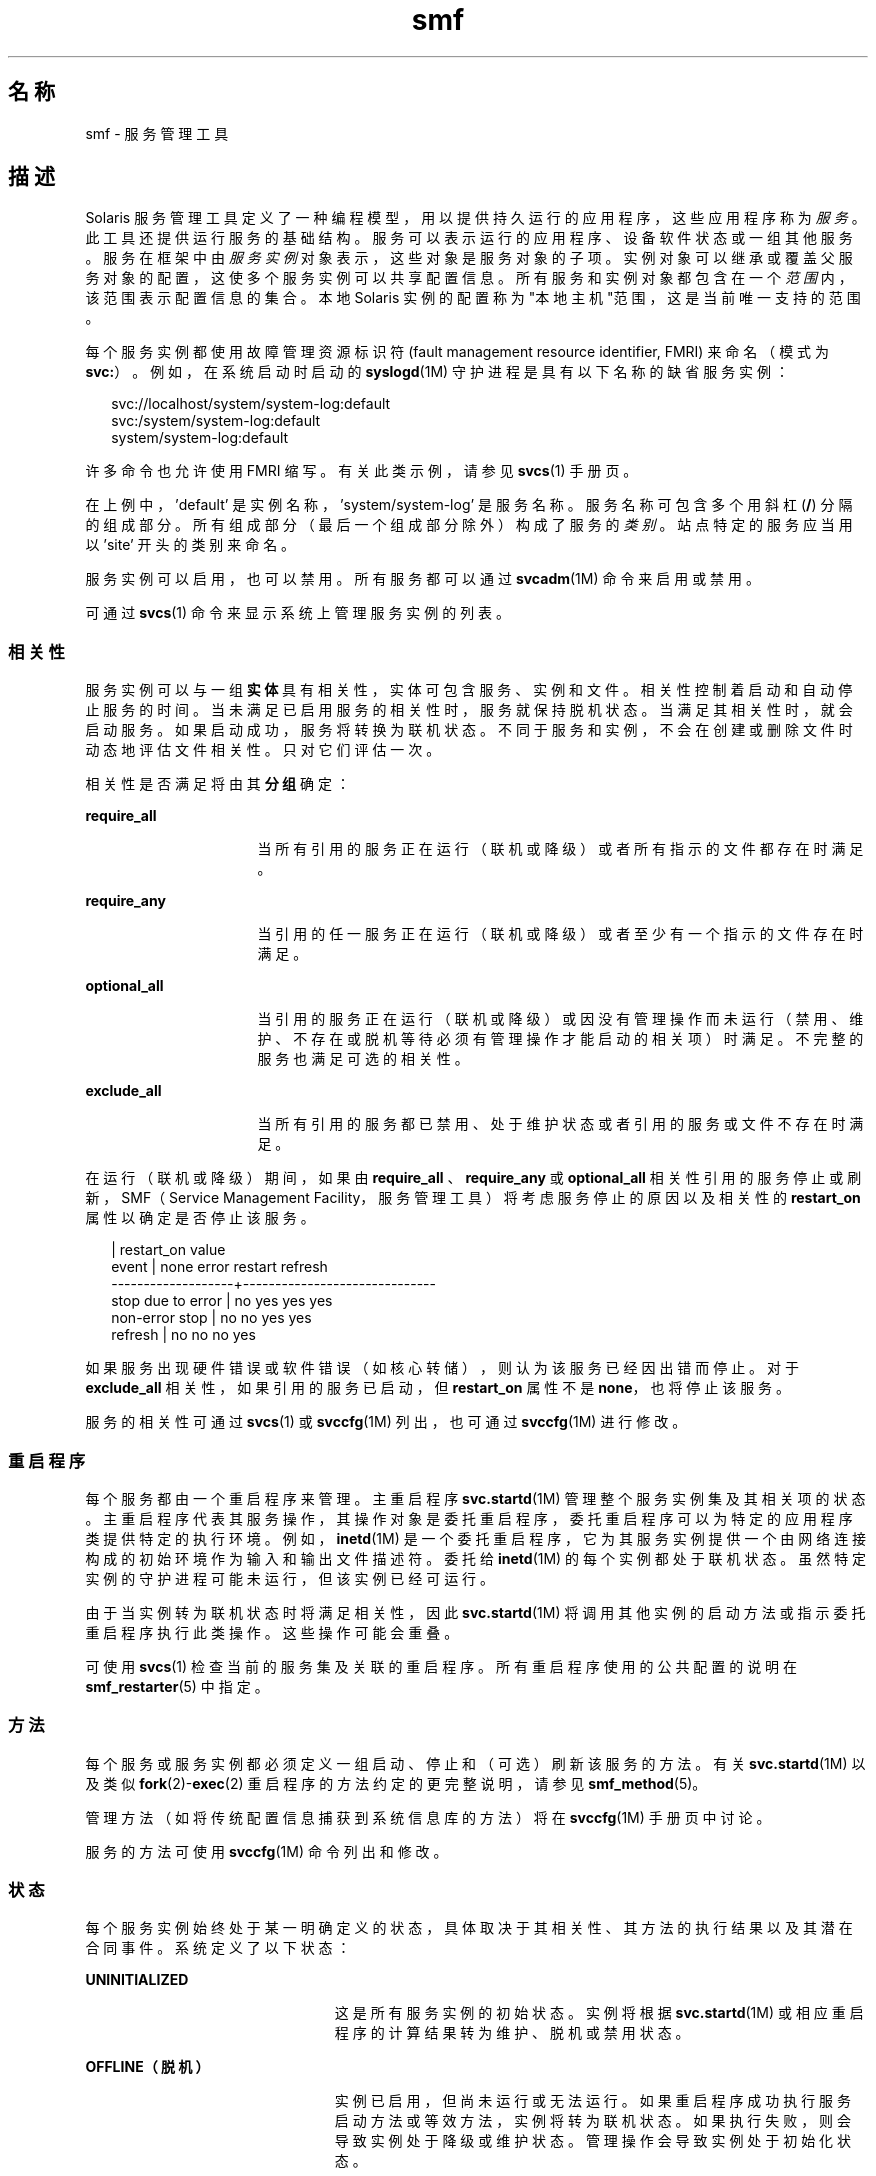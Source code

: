 '\" te
.\" Copyright (c) 2009, 2011, Oracle and/or its affiliates. 保留所有权利。
.TH smf 5 "2011 年 6 月 22 日" "SunOS 5.11" "标准、环境和宏"
.SH 名称
smf \- 服务管理工具
.SH 描述
.sp
.LP
Solaris 服务管理工具定义了一种编程模型，用以提供持久运行的应用程序，这些应用程序称为\fI服务\fR。此工具还提供运行服务的基础结构。服务可以表示运行的应用程序、设备软件状态或一组其他服务。服务在框架中由\fI服务实例\fR对象表示，这些对象是服务对象的子项。实例对象可以继承或覆盖父服务对象的配置，这使多个服务实例可以共享配置信息。所有服务和实例对象都包含在一个\fI范围\fR内，该范围表示配置信息的集合。本地 Solaris 实例的配置称为"本地主机"范围，这是当前唯一支持的范围。
.sp
.LP
每个服务实例都使用故障管理资源标识符 (fault management resource identifier, FMRI) 来命名（模式为 \fBsvc:\fR）。例如，在系统启动时启动的 \fBsyslogd\fR(1M) 守护进程是具有以下名称的缺省服务实例：
.sp
.in +2
.nf
svc://localhost/system/system-log:default
svc:/system/system-log:default
system/system-log:default
.fi
.in -2

.sp
.LP
许多命令也允许使用 FMRI 缩写。有关此类示例，请参见 \fBsvcs\fR(1) 手册页。
.sp
.LP
在上例中，'default' 是实例名称，'system/system-log' 是服务名称。服务名称可包含多个用斜杠 (\fB/\fR) 分隔的组成部分。所有组成部分（最后一个组成部分除外）构成了服务的\fI类别\fR。站点特定的服务应当用以 'site' 开头的类别来命名。
.sp
.LP
服务实例可以启用，也可以禁用。所有服务都可以通过 \fBsvcadm\fR(1M) 命令来启用或禁用。
.sp
.LP
可通过 \fBsvcs\fR(1) 命令来显示系统上管理服务实例的列表。
.SS "相关性"
.sp
.LP
服务实例可以与一组\fB实体\fR具有相关性，实体可包含服务、实例和文件。相关性控制着启动和自动停止服务的时间。当未满足已启用服务的相关性时，服务就保持脱机状态。当满足其相关性时，就会启动服务。如果启动成功，服务将转换为联机状态。不同于服务和实例，不会在创建或删除文件时动态地评估文件相关性。只对它们评估一次。
.sp
.LP
相关性是否满足将由其\fB分组\fR确定：
.sp
.ne 2
.mk
.na
\fB\fBrequire_all\fR\fR
.ad
.RS 16n
.rt  
当所有引用的服务正在运行（联机或降级）或者所有指示的文件都存在时满足。
.RE

.sp
.ne 2
.mk
.na
\fB\fBrequire_any\fR\fR
.ad
.RS 16n
.rt  
当引用的任一服务正在运行（联机或降级）或者至少有一个指示的文件存在时满足。
.RE

.sp
.ne 2
.mk
.na
\fB\fBoptional_all\fR\fR
.ad
.RS 16n
.rt  
当引用的服务正在运行（联机或降级）或因没有管理操作而未运行（禁用、维护、不存在或脱机等待必须有管理操作才能启动的相关项）时满足。不完整的服务也满足可选的相关性。
.RE

.sp
.ne 2
.mk
.na
\fB\fBexclude_all\fR\fR
.ad
.RS 16n
.rt  
当所有引用的服务都已禁用、处于维护状态或者引用的服务或文件不存在时满足。
.RE

.sp
.LP
在运行（联机或降级）期间，如果由 \fBrequire_all \fR、\fBrequire_any\fR 或 \fBoptional_all\fR 相关性引用的服务停止或刷新，SMF（Service Management Facility，服务管理工具）将考虑服务停止的原因以及相关性的 \fBrestart_on\fR 属性以确定是否停止该服务。
.sp
.in +2
.nf
                   |  restart_on value
event              |  none  error restart refresh
-------------------+------------------------------
stop due to error  |  no    yes   yes     yes
non-error stop     |  no    no    yes     yes
refresh            |  no    no    no      yes
.fi
.in -2

.sp
.LP
如果服务出现硬件错误或软件错误（如核心转储），则认为该服务已经因出错而停止。对于 \fBexclude_all\fR 相关性，如果引用的服务已启动，但 \fBrestart_on\fR 属性不是 \fBnone\fR，也将停止该服务。
.sp
.LP
服务的相关性可通过 \fBsvcs\fR(1)\ 或 \fBsvccfg\fR(1M) 列出，也可通过\fBsvccfg\fR(1M) 进行修改。
.SS "重启程序"
.sp
.LP
每个服务都由一个重启程序来管理。主重启程序 \fBsvc.startd\fR(1M) 管理整个服务实例集及其相关项的状态。主重启程序代表其服务操作，其操作对象是委托重启程序，委托重启程序可以为特定的应用程序类提供特定的执行环境。例如，\fBinetd\fR(1M) 是一个委托重启程序，它为其服务实例提供一个由网络连接构成的初始环境作为输入和输出文件描述符。委托给 \fBinetd\fR(1M) 的每个实例都处于联机状态。虽然特定实例的守护进程可能未运行，但该实例已经可运行。
.sp
.LP
由于当实例转为联机状态时将满足相关性，因此 \fBsvc.startd\fR(1M) 将调用其他实例的启动方法或指示委托重启程序执行此类操作。这些操作可能会重叠。
.sp
.LP
可使用 \fBsvcs\fR(1) 检查当前的服务集及关联的重启程序。所有重启程序使用的公共配置的说明在 \fBsmf_restarter\fR(5) 中指定。
.SS "方法"
.sp
.LP
每个服务或服务实例都必须定义一组启动、停止和（可选）刷新该服务的方法。有关 \fBsvc.startd\fR(1M) 以及类似 \fBfork\fR(2)-\fBexec\fR(2) 重启程序的方法约定的更完整说明，请参见 \fBsmf_method\fR(5)。
.sp
.LP
管理方法（如将传统配置信息捕获到系统信息库的方法）将在 \fBsvccfg\fR(1M) 手册页中讨论。
.sp
.LP
服务的方法可使用 \fBsvccfg\fR(1M) 命令列出和修改。
.SS "状态"
.sp
.LP
每个服务实例始终处于某一明确定义的状态，具体取决于其相关性、其方法的执行结果以及其潜在合同事件。系统定义了以下状态：
.sp
.ne 2
.mk
.na
\fB\fBUNINITIALIZED\fR\fR
.ad
.RS 23n
.rt  
这是所有服务实例的初始状态。实例将根据 \fBsvc.startd\fR(1M) 或相应重启程序的计算结果转为维护、脱机或禁用状态。
.RE

.sp
.ne 2
.mk
.na
\fB\fBOFFLINE（脱机）\fR\fR
.ad
.RS 23n
.rt  
实例已启用，但尚未运行或无法运行。如果重启程序成功执行服务启动方法或等效方法，实例将转为联机状态。如果执行失败，则会导致实例处于降级或维护状态。管理操作会导致实例处于初始化状态。
.RE

.sp
.ne 2
.mk
.na
\fB\fBONLINE\fR\fR
.ad
.RS 23n
.rt  
实例已启用且正在运行或可以运行。联机状态的具体特性是应用程序/模型特定的，由负责服务实例的重启程序进行定义。当满足所有相关性时，联机是正确配置的服务的预期运行状态。实例失败会导致其处于降级或维护状态。如果实例所依赖的服务失败，则会导致其处于脱机或降级状态。
.RE

.sp
.ne 2
.mk
.na
\fB\fBDEGRADED\fR\fR
.ad
.RS 23n
.rt  
实例已启用且正在运行或可以运行。不过，相对于正常运行而言，实例是以有限的功能运行的。实例失败会导致其处于维护状态。如果实例所依赖的服务失败，则会导致其处于脱机或降级状态。功能恢复后，应会将实例转为联机状态。
.RE

.sp
.ne 2
.mk
.na
\fB\fBMAINTENANCE\fR\fR
.ad
.RS 23n
.rt  
实例已启用，但无法运行。需要管理操作（通过 \fBsvcadm clear\fR 执行）才能使实例脱离维护状态。如果管理操作正在进行中，维护状态可能是临时所处的状态。
.RE

.sp
.ne 2
.mk
.na
\fB\fBDISABLED\fR\fR
.ad
.RS 23n
.rt  
实例已禁用。使服务转换为脱机状态，最终只有满足所有相关性时才会恢复联机状态。
.RE

.sp
.ne 2
.mk
.na
\fB\fBLEGACY-RUN\fR\fR
.ad
.RS 23n
.rt  
此状态表示不通过服务管理工具进行管理的传统实例。处于此状态的实例已在某一时间点启动，可能正在运行，也可能未在运行。只能使用该工具观察实例，不能将实例转换为其他状态。
.RE

.sp
.LP
状态也会发生转换，但会导致返回到最初的状态。
.SS "事件通知"
.sp
.LP
SMF 允许使用 SNMP（Simple Network Management Protocol，简单网络管理协议）或 SMTP（Simple Mail Transfer Protocol，简单邮件传输协议）通知状态转换。该工具会发布状态转换的信息事件，以供通知守护进程（如 \fBsnmp-notify\fR(1M) 和 \fBsmtp-notify\fR(1M)）使用。已禁用服务的 SMF 状态转换不会生成通知，除非转换的最终状态为禁用且该转换存在通知参数。对于初始和最终状态相同的转换，也不会为其生成通知。
.SS "通知参数"
.sp
.LP
FMA（Fault Management Architecture，故障管理体系结构）事件的通知参数存储在 \fBsvc:/system/fm/notify-params:default \fR 中，但 SMF 状态转换所生成的信息事件除外。这些事件存储在服务中或存储在转换服务的实例中。在 \fBsvc:/system/svc/global:default\fR 中，可在系统范围设置 SMF 状态转换所生成事件的通知参数。当在转换实例中找不到组合查找（如 \fBscf_instance_get_pg_composed\fR(3SCF) 中所述）时，将使用系统范围通知参数。可使用 \fBsvccfg\fR(1M) 处理通知参数。可使用 DTD（document type definition，文档类型定义）中描述的 \fBnotification_parameters\fR 元素在服务清单或配置文件中配置通知参数。下面列举了一个示例：
.sp
.in +2
.nf
<notification_parameters>
     <event  value='from-online' />
     <type name='smtp' active="false">
        <parameter name='to'>
            <value_node value='root@local' />
            <value_node value='admin-alias@eng' />
        </parameter>
     </type>
     <type name='snmp' />
</notification_parameters>
.fi
.in -2
.sp

.sp
.LP
\fIevents\fR 是一个用逗号分隔的 SMF 状态转换集列表或一个用逗号分隔的 FMA 事件类列表。\fIevents\fR 不能混合包含 SMF 状态转换集和 FMA 事件类。 
.sp
.LP
为了方便起见，标记 \fBproblem- {diagnosed,updated,repaired,resolved} \fR 描述了 FMA 子系统诊断出的问题的生命周期：包括初始诊断、中期更新和最终问题解决。这些标记是基础 FMA 协议事件类 (全部位于 \fBlist.*\fR 分层结构中) 的别名，但在配置通知首选项时不能使用后者。
.sp
.ne 2
.mk
.na
\fB\fBproblem-diagnosed\fR\fR
.ad
.sp .6
.RS 4n
FMA 子系统诊断出了新问题。诊断包含由一个或多个可疑项组成的列表，系统可能（根据需要）已将这些可疑项自动隔离以防止进一步发生错误。问题在事件有效载荷中问题由 UUID（Universally Unique Identifier，通用唯一标识符）进行标识，描述此问题解决生命周期的其他事件会引用匹配的 UUID。
.RE

.sp
.ne 2
.mk
.na
\fB\fBproblem-updated\fR\fR
.ad
.sp .6
.RS 4n
问题诊断中的一个或多个可疑资源已修复、替换或被视为没有故障（或再次出现了故障），但列表中至少保留了一个故障资源。修复可能是 \fBfmadm\fR 命令行（\fBfmadm repaired、fmadm acquit、fmadm replaced\fR）的结果，也可能是自动检测到的（如通过检测部件序列号更改）。
.RE

.sp
.ne 2
.mk
.na
\fB\fBproblem-repaired\fR\fR
.ad
.sp .6
.RS 4n
问题诊断中的所有可疑资源均已修复、解决或被视为无故障。在此阶段，部分或全部资源可能仍处于隔离状态。
.RE

.sp
.ne 2
.mk
.na
\fB\fBproblem-resolved\fR\fR
.ad
.sp .6
.RS 4n
问题诊断中的所有可疑资源均已修复、解决或被视为无故障\fB并且\fR不再处于隔离状态（例如，曾经是可疑项并处于脱机状态的 CPU 现在又重新恢复联机状态；这种取消隔离操作通常自动执行）。
.RE

.sp
.LP
状态转换集的定义如下：
.sp
.ne 2
.mk
.na
\fB\fBto-<state>\fR\fR
.ad
.RS 16n
.rt  
将 <状态> 作为转换的最终状态的所有转换的集合。
.RE

.sp
.ne 2
.mk
.na
\fB\fBfrom-<state>\fR\fR
.ad
.RS 16n
.rt  
将 <状态> 作为转换的初始状态的所有转换的集合。
.RE

.sp
.ne 2
.mk
.na
\fB\fB<状态>\fR\fR
.ad
.RS 16n
.rt  
将 <状态> 作为转换的初始状态的所有转换的集合。
.RE

.sp
.ne 2
.mk
.na
\fB\fBall\fR\fR
.ad
.RS 16n
.rt  
所有转换的集合。
.RE

.sp
.LP
状态的有效值包括：维护、脱机、禁用、联机和降级。转换集定义的示例如下：\fBmaintenance\fR、\fBfrom-online\fR、\fBto-degraded\fR。
.SS "属性和属性组"
.sp
.LP
上述相关性、方法、委托重启程序和实例状态以服务或服务实例的属性或属性组形式表示。服务或服务实例具有任意数量的属性组，这些属性组用于存储应用程序数据。以这种方式使用特性组时，可以使应用程序的配置派生可供系统信息库提供给该工具中的所有数据的属性。应用程序也可以在框架中使用适当的 \fBservice_bundle\fR(4) DTD 子集表示其配置数据。
.sp
.LP
属性查找是组合查找。如果在服务实例中未找到属性组/属性组合，大部分命令以及 \fBlibscf\fR(3LIB) 的高级接口将在包含该实例的服务中搜索相同的属性组/属性组合。这样可以在服务实例之间共享公共配置。组合可视为服务实例与其父服务之间的继承关系。
.sp
.LP
属性将受到保护，以防被未经授权的进程修改。请参见 \fBsmf_security\fR(5)。
.SS "通用属性组"
.sp
.LP
\fB通用\fR属性组适用于所有服务实例。该属性组包含以下属性：
.sp
.ne 2
.mk
.na
\fBenabled (boolean)\fR
.ad
.RS 22n
.rt  
指定是否启用实例。如果实例上不存在此属性，SMF 将无法告知实例的重启程序有关重启程序的存在情况。
.RE

.sp
.ne 2
.mk
.na
\fBrestarter (fmri)\fR
.ad
.RS 22n
.rt  
此服务的重启程序。有关更多信息，参见"重启程序"一节。如果未设置此属性，将使用缺省的系统重启程序。 
.RE

.sp
.ne 2
.mk
.na
\fBcomplete (astring)\fR
.ad
.RS 22n
.rt  
该服务是完整的，还是不应启动的部分定义。该属性在清单导入时或管理员手动创建实例时自动设置，因此应不需要修改。
.RE

.SS "层"
.sp
.LP
系统信息库由标准位置中文件的管理定制、当前状态和缺省值的组合集合而成。由 SMF 管理的文件系统位置中的清单定义的服务、实例、属性组和属性始终在系统信息库中准确表示。运行时由管理员或其他程序执行的定制被捕获并存储在系统信息库中。 
.sp
.LP
属性在系统信息库中可以具有不同的值，用于反映清单、配置文件和管理定制的不同设置。缺省情况下向用户和服务提供哪一个值由名为 \fBlayers\fR 的简单优先级机制仲裁。 
.sp
.LP
SMF 跟踪四个层。按优先级降序，它们是：
.sp
.ne 2
.mk
.na
\fBadmin\fR
.ad
.sp .6
.RS 4n
由交互使用 SMF 命令或库进行的任何更改。此层具有最高优先级。
.RE

.sp
.ne 2
.mk
.na
\fBsite-profile（站点配置文件）\fR
.ad
.sp .6
.RS 4n
\fB/etc/svc/profile/site\fR 目录中的文件，或传统 \fB/etc/svc/profile/site.xml\fR 和 \fB/var/svc/profile/site.xml\fR 文件中的任何值。
.RE

.sp
.ne 2
.mk
.na
\fBsystem-profile（系统配置文件）\fR
.ad
.sp .6
.RS 4n
系统配置文件位置 \fB/etc/svc/profile/generic.xml\fR 和 \fB/etc/svc/profile/platform.xml\fR 中的任何值。
.RE

.sp
.ne 2
.mk
.na
\fBmanifest（清单）\fR
.ad
.sp .6
.RS 4n
系统清单位置 \fB/lib/svc/manifest\fR 和 \fB/var/svc/manifes\fRt 中的任何值。 
.RE

.sp
.LP
任何单独的层中不能有属性冲突。\fBadmin\fR 层中的冲突属性只是覆盖之前的属性。如果任何其他层中的多个文件提供该同一属性，并且该属性未在更高的层中设置，则整个实例标记为冲突，并且不会由 \fBsvc.startd\fR(1M) 启动，直到冲突定义被去除，或在更高的层设置该属性。请求单个值（包括 \fBsvccfg\fR 和 \fBsvcprop\fR）的其他 \fBlibscf\fR 使用者看到所有适当的值中的随机属性设置。我们不保证返回哪个冲突值。
.SS "快照"
.sp
.LP
有关系统信息库中每个实例的历史数据由服务管理工具进行维护。此数据以只读快照形式提供，用于管理检查和回滚。可能会提供以下快照类型集：
.sp
.ne 2
.mk
.na
\fB\fBinitial\fR\fR
.ad
.RS 12n
.rt  
由管理员创建的或安装软件包期间生成的实例的初始配置。
.RE

.sp
.ne 2
.mk
.na
\fB\fBprevious\fR\fR
.ad
.RS 12n
.rt  
执行管理撤消操作时捕获的当前配置。
.RE

.sp
.ne 2
.mk
.na
\fB\fBrunning\fR\fR
.ad
.RS 12n
.rt  
正在运行的实例配置。
.RE

.sp
.ne 2
.mk
.na
\fB\fBstart\fR\fR
.ad
.RS 12n
.rt  
成功转换为联机状态期间所捕获的配置。
.RE

.sp
.LP
可使用 \fBsvccfg\fR(1M) 命令与快照进行交互。
.SS "专用属性组"
.sp
.LP
某些属性组将标记为 \fBnon-persistent\fR。这些组不会在快照中进行备份，其内容在系统引导期间会被清除。此类组通常存放活动程序状态，此状态无需在系统重新启动后存在。
.SS "配置信息库"
.sp
.LP
每个服务实例的当前状态以及与服务和服务实例关联的属性都存储在由 \fBsvc.configd\fR(1M) 管理的系统信息库中。 
.sp
.LP
服务管理工具数据的系统信息库由 \fBsvc.configd\fR(1M) 管理。
.SS "服务束、清单和配置文件"
.sp
.LP
与服务或服务实例关联的信息存储在配置系统信息库中，可作为 XML 文件导出。此类 XML 文件称作服务束，是可移植的，很适合用于备份。服务束分为以下几种类型：
.sp
.ne 2
.mk
.na
\fB\fB清单\fR\fR
.ad
.RS 16n
.rt  
包含与特定服务或服务实例集关联的完整属性集的文件。
.RE

.sp
.ne 2
.mk
.na
\fB\fB配置文件\fR\fR
.ad
.RS 16n
.rt  
包含每个实例的 enabled 属性（在通用属性组中为\fB布尔\fR型）的一组服务实例和值的文件。
.sp
配置文件也可以包含服务和实例中属性的配置值。模板元素不能在配置文件中定义。
.sp
配置文件可以使用来自 DTD 的一组宽松元素，如 \fBservice_bundle\fR(4) 中所述。要使用这些元素，应向 \fBDOCTYPE\fR 条目添加以下定义：
.sp
.in +2
.nf
<!ENTITY % profile "INCLUDE">
<!ENTITY % manifest "IGNORE">
.fi
.in -2
.sp

.RE

.sp
.LP
可使用 \fBsvccfg\fR(1M) 命令在信息库中导入或导出服务束。有关服务束文件格式的说明以及有关制作服务束的准则，请参见 \fBservice_bundle\fR(4)。
.SS "里程碑"
.sp
.LP
\fBsmf\fR 里程碑是一种服务，它聚合了多个服务相关性。通常，里程碑本身并不执行任何有用的操作，但它声明一种其他服务可以依赖的特定系统就绪状态。一个示例就是\fB名称/服务\fR里程碑，它仅依赖当前启用的名称服务。
.SS "传统启动脚本"
.sp
.LP
\fB/etc/rc?.d\fR 目录中的启动程序作为相应运行级别的里程碑的一部分执行：
.sp
.ne 2
.mk
.na
\fB\fB/etc/rcS.d\fR\fR
.ad
.RS 14n
.rt  
\fBmilestone/single-user:default\fR
.RE

.sp
.ne 2
.mk
.na
\fB\fB/etc/rc2.d\fR\fR
.ad
.RS 14n
.rt  
\fBmilestone/multi-user:default\fR
.RE

.sp
.ne 2
.mk
.na
\fB\fB/etc/rc3.d\fR\fR
.ad
.RS 14n
.rt  
\fBmilestone/multi-user-server:default\fR
.RE

.sp
.LP
每个程序的执行都表示为程序路径所指定的功能简化的服务实例。这些实例保持特殊的 legacy-run 状态。
.sp
.LP
这些实例没有已启用属性（在通用属性组中为 \fBboolean\fR 类型），通常无法使用 \fBsvcadm\fR(1M) 命令进行处理。系统不会对这些程序执行错误诊断或重新启动。
.SH 另请参见
.sp
.LP
\fBsvcs\fR(1)、\fBinetd\fR(1M)、\fBsnmp-notify\fR(1M)、\fBsmtp-notify\fR(1M)、\fBsvcadm\fR(1M)、\fBsvccfg\fR(1M)、\fBsvc.configd\fR(1M)、\fBsvc.startd\fR(1M)、\fBexec\fR(2)、\fBfork\fR(2)、\fBlibscf\fR(3LIB)、\fBstrftime\fR(3C)、\fBcontract\fR(4)、\fBservice_bundle\fR(4)、\fBsmf_bootstrap\fR(5)、\fBsmf_method\fR(5)、\fBsmf_restarter\fR(5)、\fBsmf_security\fR(5)
